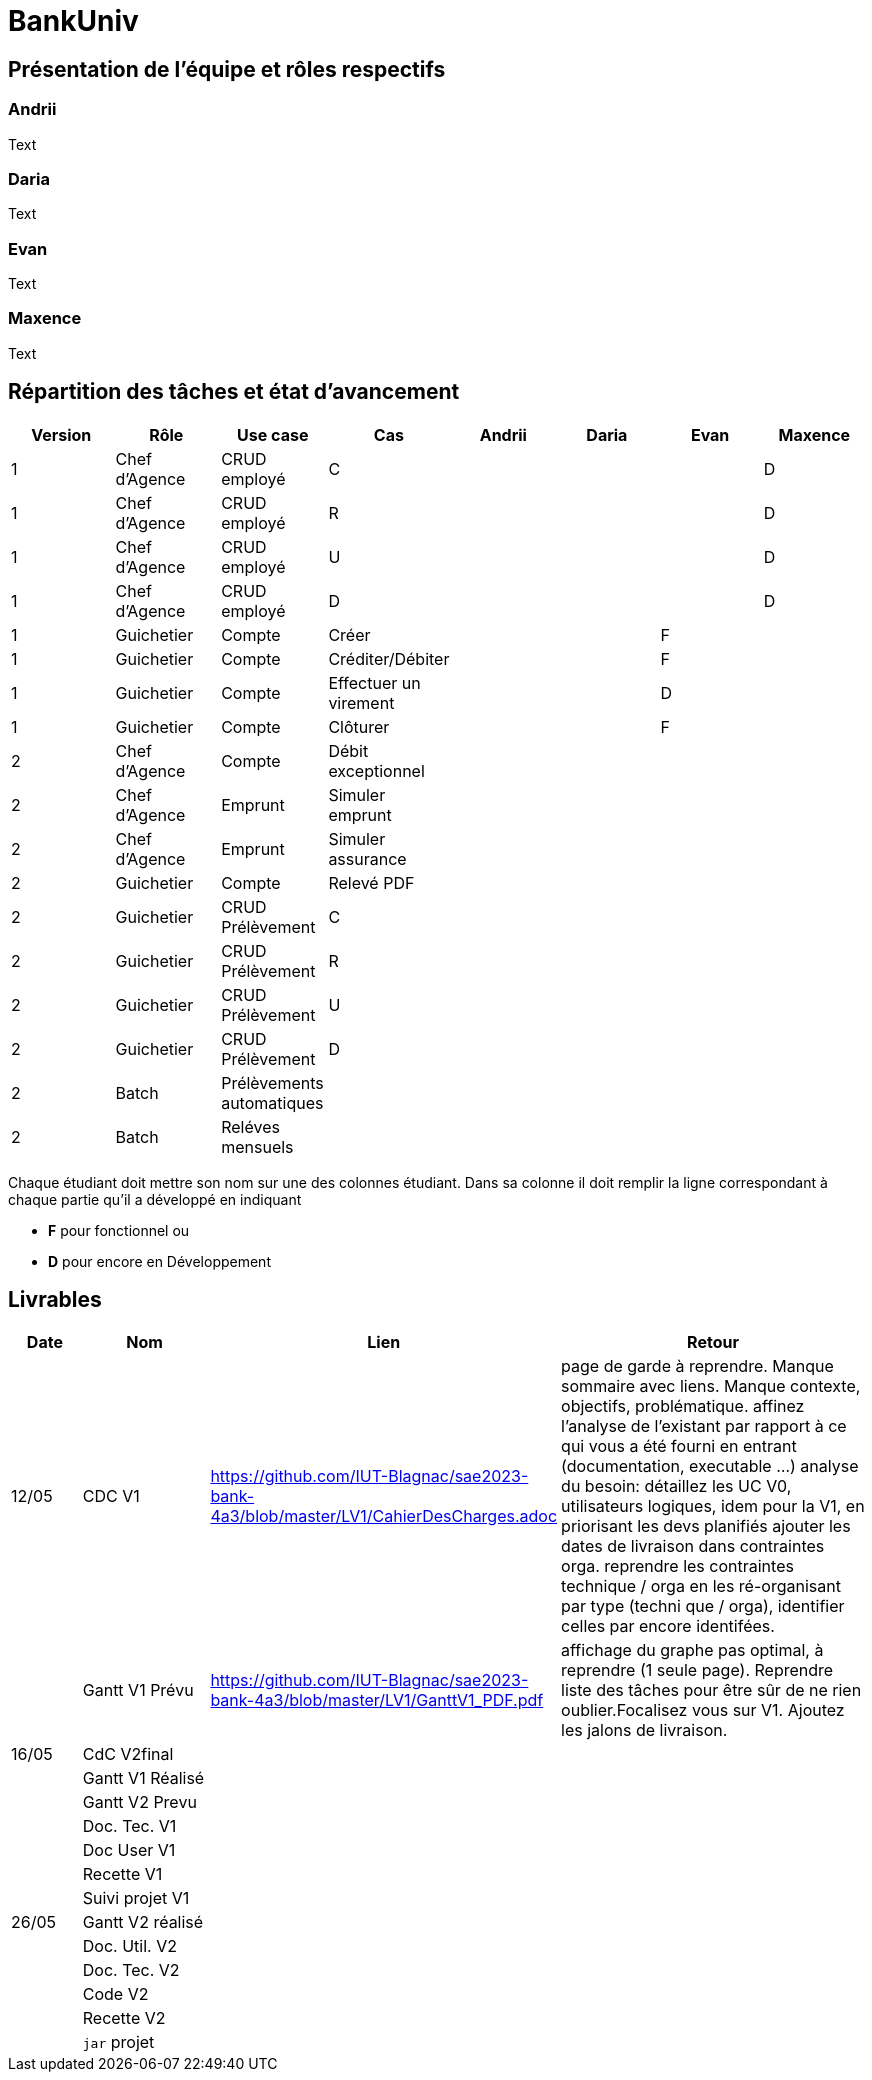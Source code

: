 = BankUniv

== Présentation de l'équipe et rôles respectifs

=== Andrii

Text

=== Daria

Text

=== Evan

Text

=== Maxence

Text

== Répartition des tâches et état d'avancement
[options="header,footer"]
|=======================
|Version|Rôle     |Use case   |Cas                    |   Andrii | Daria  |   Evan | Maxence
|1    |Chef d’Agence    |CRUD employé  |C| | | |D
|1    |Chef d’Agence    |CRUD employé  |R| | | |D
|1    |Chef d’Agence |CRUD employé  |U| | | |D
|1    |Chef d’Agence   |CRUD employé  |D| | | |D
|1    |Guichetier     | Compte | Créer|| |F | 
|1    |Guichetier     | Compte | Créditer/Débiter|| |F | 
|1    |Guichetier     | Compte | Effectuer un virement|| |D | 
|1    |Guichetier     | Compte | Clôturer|| |F | 
|2    |Chef d’Agence     | Compte | Débit exceptionnel|| | | 
|2    |Chef d’Agence     | Emprunt | Simuler emprunt|| | | 
|2    |Chef d’Agence     | Emprunt | Simuler assurance|| | | 
|2    |Guichetier     | Compte | Relevé PDF|| | | 
|2    |Guichetier     | CRUD Prélèvement | C|| | | 
|2    |Guichetier     | CRUD Prélèvement | R|| | | 
|2    |Guichetier     | CRUD Prélèvement | U|| | | 
|2    |Guichetier     | CRUD Prélèvement | D|| | | 
|2    |Batch     | Prélèvements automatiques | || | | 
|2    |Batch     | Reléves mensuels | || | | 

|=======================


Chaque étudiant doit mettre son nom sur une des colonnes étudiant.
Dans sa colonne il doit remplir la ligne correspondant à chaque partie qu'il a développé en indiquant

*	*F* pour fonctionnel ou
*	*D* pour encore en Développement

== Livrables

[cols="1,2,2,5",options=header]
|===
| Date    | Nom         |  Lien                             | Retour
| 12/05  | CDC V1      | https://github.com/IUT-Blagnac/sae2023-bank-4a3/blob/master/LV1/CahierDesCharges.adoc |    page de garde à reprendre. Manque sommaire avec liens. Manque contexte, objectifs, problématique.
affinez l'analyse de l'existant par rapport à ce qui vous a été fourni en entrant (documentation, executable ...)
analyse du besoin: détaillez les UC V0, utilisateurs logiques, idem pour la V1, en priorisant les devs planifiés
ajouter les dates de livraison dans contraintes orga.
reprendre les contraintes technique / orga en les ré-organisant par type (techni que / orga), identifier celles par encore identifées.       
|         |Gantt V1 Prévu|https://github.com/IUT-Blagnac/sae2023-bank-4a3/blob/master/LV1/GanttV1_PDF.pdf                                  |affichage du graphe pas optimal, à reprendre (1 seule page). Reprendre liste des tâches pour être sûr de ne rien oublier.Focalisez vous sur V1. Ajoutez les jalons de livraison.
| 16/05  | CdC V2final|                                     |  
|         | Gantt V1 Réalisé |                               |     
|         | Gantt V2 Prevu|         |     
|         | Doc. Tec. V1 |        |    
|         | Doc User V1    |        |
|         | Recette V1  |                      | 
|         | Suivi projet V1|   | 
| 26/05   | Gantt V2  réalisé    |       | 
|         | Doc. Util. V2 |         |         
|         | Doc. Tec. V2 |                |     
|         | Code V2    |                     | 
|         | Recette V2 |                      | 
|         | `jar` projet |    | 

|===
